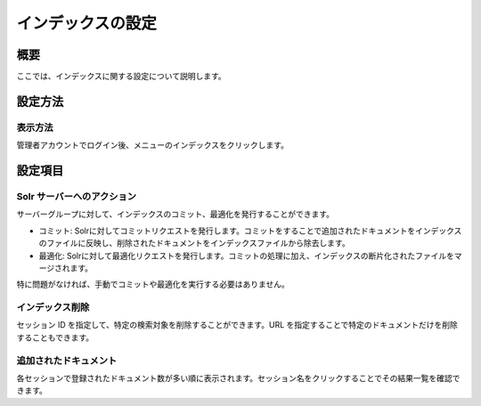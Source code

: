 ==================
インデックスの設定
==================

概要
====

ここでは、インデックスに関する設定について説明します。

設定方法
========

表示方法
--------

管理者アカウントでログイン後、メニューのインデックスをクリックします。

|image0|

設定項目
========

Solr サーバーへのアクション
---------------------------

サーバーグループに対して、インデックスのコミット、最適化を発行することができます。

-  コミット:
   Solrに対してコミットリクエストを発行します。コミットをすることで追加されたドキュメントをインデックスのファイルに反映し、削除されたドキュメントをインデックスファイルから除去します。

-  最適化:
   Solrに対して最適化リクエストを発行します。コミットの処理に加え、インデックスの断片化されたファイルをマージされます。

特に問題がなければ、手動でコミットや最適化を実行する必要はありません。

インデックス削除
----------------

セッション ID を指定して、特定の検索対象を削除することができます。URL
を指定することで特定のドキュメントだけを削除することもできます。

追加されたドキュメント
----------------------

各セッションで登録されたドキュメント数が多い順に表示されます。セッション名をクリックすることでその結果一覧を確認できます。

.. |image0| image:: /images/ja/9.1/admin/document-1.png
